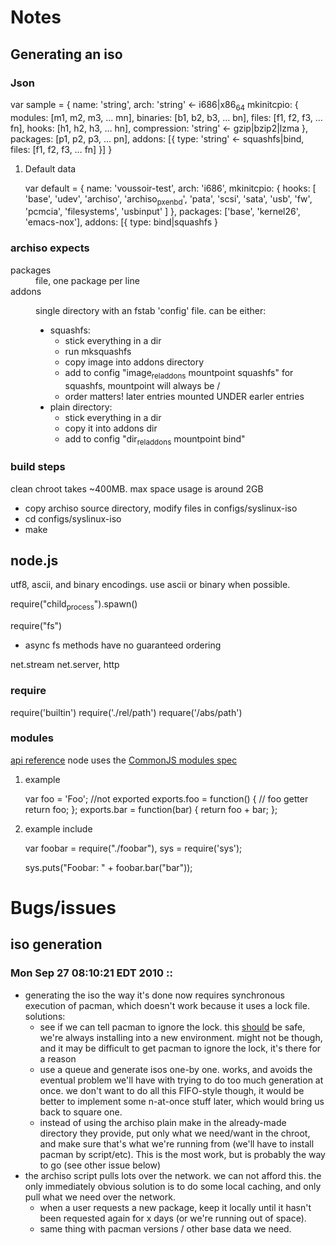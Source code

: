 * Notes
** Generating an iso
*** Json
    var sample = {
      name: 'string',
      arch: 'string' <- i686|x86_64
      mkinitcpio: {
        modules: [m1, m2, m3, ... mn],
        binaries: [b1, b2, b3, ... bn],
        files: [f1, f2, f3, ... fn],
        hooks: [h1, h2, h3, ... hn],
        compression: 'string' <- gzip|bzip2|lzma
      },
      packages: [p1, p2, p3, ... pn],
      addons: [{
        type: 'string' <- squashfs|bind,
        files: [f1, f2, f3, ... fn]
      }]
    }
**** Default data
     var default = {
       name: 'voussoir-test',
       arch: 'i686',
       mkinitcpio: {
         hooks: [
           'base', 'udev', 'archiso', 'archiso_pxe_nbd', 'pata', 'scsi', 'sata',
           'usb', 'fw', 'pcmcia', 'filesystems', 'usbinput'
         ]
       },
       packages: ['base', 'kernel26', 'emacs-nox'],
       addons: [{
         type: bind|squashfs
     }
*** archiso expects
     + packages :: file, one package per line
     + addons :: single directory with an fstab 'config' file. can be either:
                 + squashfs:
                   - stick everything in a dir
                   - run mksquashfs
                   - copy image into addons directory
                   - add to config "image_rel_addons    mountpoint    squashfs"
                     for squashfs, mountpoint will always be /
                   - order matters! later entries mounted UNDER earler entries
                 + plain directory:
                   - stick everything in a dir
                   - copy it into addons dir
                   - add to config "dir_rel_addons    mountpoint    bind"
*** build steps
    clean chroot takes ~400MB. max space usage is around 2GB
    + copy archiso source directory, modify files in configs/syslinux-iso
    + cd configs/syslinux-iso
    + make
    
** node.js
   utf8, ascii, and binary encodings. use ascii or binary when possible.

   require("child_process").spawn()

   require("fs")
     + async fs methods have no guaranteed ordering

   net.stream net.server, http
*** require
   require('builtin')
   require('./rel/path')
   requare('/abs/path')
*** modules
    [[http://nodejs.org/api.html#_modules][api reference]]
    node uses the [[http://commonjs.org/specs/modules/1.0/][CommonJS modules spec]]
**** example
    var foo = 'Foo'; //not exported
    exports.foo = function() {  // foo getter
      return foo;
    };
    exports.bar = function(bar) {
      return foo + bar;
    };
**** example include
     var foobar = require("./foobar"),
     sys = require('sys');

     sys.puts("Foobar: " + foobar.bar("bar"));

* Bugs/issues
** iso generation
*** Mon Sep 27 08:10:21 EDT 2010 ::
    * generating the iso the way it's done now requires synchronous execution of
      pacman, which doesn't work because it uses a lock file. solutions:
        + see if we can tell pacman to ignore the lock. this _should_ be safe,
          we're always installing into a new environment. might not be though, and
          it may be difficult to get pacman to ignore the lock, it's there for a
          reason
        + use a queue and generate isos one-by one. works, and avoids the
          eventual problem we'll have with trying to do too much generation at
          once. we don't want to do all this FIFO-style though, it would be better
          to implement some n-at-once stuff later, which would bring us back to
          square one.
        + instead of using the archiso plain make in the already-made directory
          they provide, put only what we need/want in the chroot, and make sure
          that's what we're running from (we'll have to install pacman by
          script/etc). This is the most work, but is probably the way to go (see
          other issue below)
    * the archiso script pulls lots over the network. we can not afford
      this. the only immediately obvious solution is to do some local caching,
      and only pull what we need over the network.
        * when a user requests a new package, keep it locally until it hasn't
          been requested again for x days (or we're running out of space). 
        * same thing with pacman versions / other base data we need.
       

        
